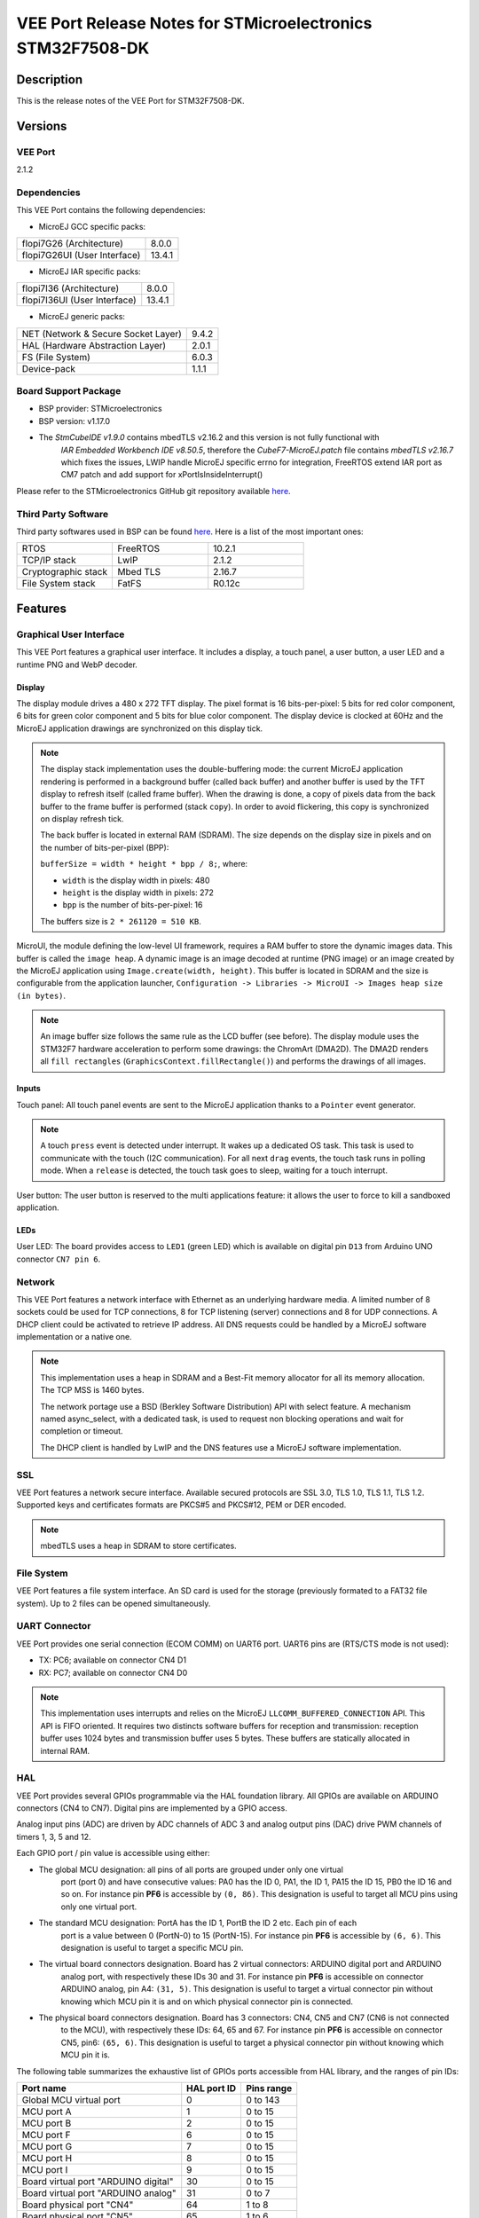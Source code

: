 ﻿..
    Copyright 2019-2023 MicroEJ Corp. All rights reserved.
    Use of this source code is governed by a BSD-style license that can be found with this software.

.. |BOARD_NAME| replace:: STM32F7508-DK
.. |VEEPORT_VER| replace:: 2.1.2
.. |MANUFACTURER| replace:: STMicroelectronics
.. |VEEPORT| replace:: VEE Port
.. |STM_IDE.PRINTABLENAME| replace:: STM32CubeIDE
.. |IAR_IDE.PRINTABLENAME| replace:: IAR Embedded Workbench
.. |SYSTEMVIEW_PROVIDER| replace:: SEGGER Microcontroller
.. |SYSTEMVIEW_VERSION| replace:: V2.52a

.. _release-notes:

========================================================
|VEEPORT| Release Notes for |MANUFACTURER| |BOARD_NAME|
========================================================

Description
===========

This is the release notes of the |VEEPORT| for |BOARD_NAME|.

Versions
========

|VEEPORT|
---------

|VEEPORT_VER|

Dependencies
------------

This |VEEPORT| contains the following dependencies:

- MicroEJ GCC specific packs:

.. list-table::

  * - flopi7G26 (Architecture)
    - 8.0.0
  * - flopi7G26UI (User Interface)
    - 13.4.1

- MicroEJ IAR specific packs:

.. list-table::

  * - flopi7I36 (Architecture)
    - 8.0.0
  * - flopi7I36UI (User Interface)
    - 13.4.1

- MicroEJ generic packs:

.. list-table::

  * - NET (Network & Secure Socket Layer)
    - 9.4.2
  * - HAL (Hardware Abstraction Layer)
    - 2.0.1
  * - FS (File System)
    - 6.0.3
  * - Device-pack
    - 1.1.1

Board Support Package
---------------------

- BSP provider: |MANUFACTURER|
- BSP version: v1.17.0
- The `StmCubeIDE v1.9.0` contains mbedTLS v2.16.2 and this version is not fully functional with
   `IAR Embedded Workbench IDE v8.50.5`, therefore the `CubeF7-MicroEJ.patch` file contains
   `mbedTLS v2.16.7` which fixes the issues, LWIP handle MicroEJ specific errno for integration,
   FreeRTOS extend IAR port as CM7 patch and add support for xPortIsInsideInterrupt()

Please refer to the |MANUFACTURER| GitHub git repository
available `here
<https://github.com/STMicroelectronics/STM32CubeF7/tree/v1.17.0>`__.

Third Party Software
--------------------

Third party softwares used in BSP can be found `here
<https://www.st.com/content/st_com/en/products/embedded-software/mcu-mpu-embedded-software/stm32-embedded-software/stm32cube-mcu-mpu-packages/stm32cubef7.html#overview>`__. Here
is a list of the most important ones:

.. list-table::
   :widths: 3 3 3

   * - RTOS 
     - FreeRTOS
     - 10.2.1
   * - TCP/IP stack 
     - LwIP
     - 2.1.2
   * - Cryptographic stack 
     - Mbed TLS
     - 2.16.7
   * - File System stack 
     - FatFS
     - R0.12c

Features
========

Graphical User Interface
------------------------

This |VEEPORT| features a graphical user interface. It includes a display,
a touch panel, a user button, a user LED and a runtime PNG and WebP decoder.

Display
~~~~~~~

The display module drives a 480 x 272 TFT display. The pixel format is 16 bits-per-pixel: 5 bits for red color 
component, 6 bits for green color component and 5 bits for blue color component. The display device is clocked 
at 60Hz and the MicroEJ application drawings are synchronized on this display tick.

.. note::

   The display stack implementation uses the double-buffering mode: the current MicroEJ application rendering is
   performed in a background buffer (called back buffer) and another buffer is used by the TFT display to refresh
   itself (called frame buffer). When the drawing is done, a copy of pixels data from the back buffer to the 
   frame buffer is performed (stack ``copy``). In order to avoid flickering, this copy is synchronized on
   display refresh tick.

   The back buffer is located in external RAM (SDRAM). The size depends on the
   display size in pixels and on the number of bits-per-pixel (BPP):

   ``bufferSize = width * height * bpp / 8;``, where:

   -  ``width`` is the display width in pixels: 480

   -  ``height`` is the display width in pixels: 272

   -  ``bpp`` is the number of bits-per-pixel: 16

   The buffers size is ``2 * 261120 = 510 KB``.

MicroUI, the module defining the low-level UI framework, requires a RAM buffer to store the dynamic images data. This buffer is called the ``image heap``. A dynamic image is an image decoded
at runtime (PNG image) or an image created by the MicroEJ application using ``Image.create(width, height)``.
This buffer is located in SDRAM and the size is configurable from the application launcher,
``Configuration -> Libraries -> MicroUI -> Images heap size (in bytes)``.

.. note::

   An image buffer size follows the same rule as the LCD buffer (see before).
   The display module uses the STM32F7 hardware acceleration to perform some drawings: the ChromArt (DMA2D).
   The DMA2D renders all ``fill rectangles`` (``GraphicsContext.fillRectangle()``) and performs
   the drawings of all images.

Inputs
~~~~~~

Touch panel: All touch panel events are sent to the MicroEJ application thanks to a ``Pointer`` event generator.

.. note::

   A touch ``press`` event is detected under interrupt. It wakes up a dedicated OS task. This task is used to communicate
   with the touch (I2C communication). For all next ``drag`` events, the touch task runs in polling mode. 
   When a ``release`` is detected, the touch task goes to sleep, waiting for a touch interrupt.

User button: The user button is reserved to the multi applications feature: it allows the user to force to kill a sandboxed application.

LEDs
~~~~

User LED: The board provides access to ``LED1`` (green LED) which is available on digital pin ``D13`` from Arduino UNO connector ``CN7 pin 6``.

Network
-------

This |VEEPORT| features a network interface with Ethernet as an underlying
hardware media. A limited number of 8 sockets could be used for TCP
connections, 8 for TCP listening (server) connections and 8 for UDP
connections. A DHCP client could be activated to retrieve IP address.
All DNS requests could be handled by a MicroEJ software implementation
or a native one.

.. note::

   This implementation uses a heap in SDRAM and a Best-Fit
   memory allocator for all its memory allocation. The TCP MSS is 1460
   bytes.

   The network portage use a BSD (Berkley Software Distribution) API
   with select feature. A mechanism named async_select, with a
   dedicated task, is used to request non blocking operations and wait
   for completion or timeout.

   The DHCP client is handled by LwIP and the DNS features use a MicroEJ
   software implementation.

SSL
---

|VEEPORT| features a network secure interface. Available secured
protocols are SSL 3.0, TLS 1.0, TLS 1.1, TLS 1.2. Supported keys and
certificates formats are PKCS#5 and PKCS#12, PEM or DER encoded.

.. note::

   mbedTLS uses a heap in SDRAM to store certificates.

File System
-----------

|VEEPORT| features a file system interface. An SD card is
used for the storage (previously formated to a FAT32 file system). Up
to 2 files can be opened simultaneously.

UART Connector
--------------

|VEEPORT| provides one serial connection (ECOM COMM) on UART6 port. UART6 pins are (RTS/CTS mode is not used):

-  TX: PC6; available on connector CN4 D1

-  RX: PC7; available on connector CN4 D0

.. note::

   This implementation uses interrupts
   and relies on the MicroEJ ``LLCOMM_BUFFERED_CONNECTION`` API. This API is FIFO oriented. It requires two
   distincts software buffers for reception and transmission: reception buffer uses 1024 bytes and transmission buffer
   uses 5 bytes. These buffers are statically allocated in internal RAM.

HAL
---
  
|VEEPORT| provides several GPIOs programmable via the HAL foundation library. All GPIOs are available on
ARDUINO connectors (CN4 to CN7). Digital pins are implemented by a GPIO access.

Analog input pins (ADC) are driven by ADC channels of ADC 3 and analog output pins (DAC) drive PWM channels of timers 1, 3, 5 and 12.
  
Each GPIO port / pin value is accessible using either:

-  The global MCU designation: all pins of all ports are grouped under only one virtual 
    port (port 0) and have consecutive values: PA0 has the ID 0, PA1, the ID 1, PA15 the ID 15, PB0 
    the ID 16 and so on. For instance pin **PF6** is accessible by ``(0, 86)``.
    This designation is useful to target all MCU pins using only one virtual port.

-  The standard MCU designation: PortA has the ID 1, PortB the ID 2 etc. Each pin of each
    port is a value between 0 (PortN-0) to 15 (PortN-15).
    For instance pin **PF6** is accessible by ``(6, 6)``. This designation 
    is useful to target a specific MCU pin.

-  The virtual board connectors designation. Board has 2 virtual connectors: ARDUINO digital port and ARDUINO
    analog port, with respectively these IDs 30 and 31. For instance pin **PF6** 
    is accessible on connector ARDUINO analog, pin A4: ``(31, 5)``. This designation is useful to target a 
    virtual connector pin without knowing which MCU pin it is and on which physical connector pin is connected.

-  The physical board connectors designation. Board has 3 connectors: CN4, CN5 and CN7 (CN6 is not connected
    to the MCU), with respectively these IDs: 64, 65 and 67. For instance pin **PF6** 
    is accessible on connector CN5, pin6: ``(65, 6)``. This designation is useful to target a 
    physical connector pin without knowing which MCU pin it is.

The following table summarizes the exhaustive list of GPIOs ports accessible from HAL library, and the ranges of pin IDs:

+--------------------------------------+-------------+------------+
|               Port name              | HAL port ID | Pins range |
+======================================+=============+============+
| Global MCU virtual port              |      0      |  0 to 143  |
+--------------------------------------+-------------+------------+
| MCU port A                           |      1      |  0 to 15   |
+--------------------------------------+-------------+------------+
| MCU port B                           |      2      |  0 to 15   |
+--------------------------------------+-------------+------------+
| MCU port F                           |      6      |  0 to 15   |
+--------------------------------------+-------------+------------+
| MCU port G                           |      7      |  0 to 15   |
+--------------------------------------+-------------+------------+
| MCU port H                           |      8      |  0 to 15   |
+--------------------------------------+-------------+------------+
| MCU port I                           |      9      |  0 to 15   |
+--------------------------------------+-------------+------------+
| Board virtual port "ARDUINO digital" |      30     |  0 to 15   |
+--------------------------------------+-------------+------------+
| Board virtual port "ARDUINO analog"  |      31     |  0 to 7    |
+--------------------------------------+-------------+------------+
| Board physical port "CN4"            |      64     |  1 to 8    |
+--------------------------------------+-------------+------------+
| Board physical port "CN5"            |      65     |  1 to 6    |
+--------------------------------------+-------------+------------+
| Board physical port "CN7"            |      67     |  1 to 10   |
+--------------------------------------+-------------+------------+

The following table shows the exhaustive list of GPIOs connected to the HAL library, their IDs according the ports IDs and pins IDs (see before):

+------------+----------------------+--------------+------------------------+-------------------------+
| Port / Pin | MCU virtual port (1) | MCU port (2) | Board virtual port (3) | Board physical port (4) |
+============+======================+==============+========================+=========================+
| PA0        |         0, 0         |      1, 0    |          31, 0         |          65, 1          |
+------------+----------------------+--------------+------------------------+-------------------------+
| PA8        |         0, 8         |      1, 8    |          30, 10        |          67, 3          |
+------------+----------------------+--------------+------------------------+-------------------------+
| PA15       |         0, 15        |      1, 15   |          30, 9         |          67, 2          |
+------------+----------------------+--------------+------------------------+-------------------------+
| PA4        |         0, 20        |      2, 4    |          30, 3         |          64, 4          |
+------------+----------------------+--------------+------------------------+-------------------------+
| PA14       |         0, 30        |      2, 14   |          30, 12        |          67, 5          |
+------------+----------------------+--------------+------------------------+-------------------------+
| PB15       |         0, 31        |      2, 15   |          30, 11        |          67, 4          |
+------------+----------------------+--------------+------------------------+-------------------------+
| PF6        |         0, 86        |      6, 6    |          31, 5         |          65, 6          |
+------------+----------------------+--------------+------------------------+-------------------------+
| PF7        |         0, 87        |      6, 7    |          31, 4         |          65, 5          |
+------------+----------------------+--------------+------------------------+-------------------------+
| PF8        |         0, 88        |      6, 8    |          31, 3         |          65, 4          |
+------------+----------------------+--------------+------------------------+-------------------------+
| PF9        |         0, 89        |      6, 9    |          31, 2         |          65, 3          |
+------------+----------------------+--------------+------------------------+-------------------------+
| PF10       |         0, 90        |      2, 10   |          31, 1         |          65, 2          |
+------------+----------------------+--------------+------------------------+-------------------------+
| PG6        |         0, 102       |      7, 6    |          30, 2         |          64, 3          |
+------------+----------------------+--------------+------------------------+-------------------------+
| PG7        |         0, 103       |      7, 7    |          30, 4         |          65, 5          |
+------------+----------------------+--------------+------------------------+-------------------------+
| PH6        |         0, 118       |      8, 6    |          30, 6         |          64, 7          |
+------------+----------------------+--------------+------------------------+-------------------------+
| PI0        |         0, 128       |      9, 0    |          30, 5         |          64, 6          |
+------------+----------------------+--------------+------------------------+-------------------------+
| PI1        |         0, 129       |      9, 1    |          30, 13        |          67, 6          |
+------------+----------------------+--------------+------------------------+-------------------------+
| PI2        |         0, 130       |      9, 2    |          30, 8         |          67, 1          |
+------------+----------------------+--------------+------------------------+-------------------------+
| PI3        |         0, 131       |      9, 3    |          30, 7         |          64, 8          |
+------------+----------------------+--------------+------------------------+-------------------------+

The following table lists the hardware analog devices (ADC / DAC channels) used by HAL analog pins:

+------------+---------------+---------------------+
| Port / Pin | ADC 3 channel | PWM timer / channel |
+============+===============+=====================+
| PA0        |        0      |         n/a         |
+------------+---------------+---------------------+
| PA8        |      n/a      |        1 / 1        |
+------------+---------------+---------------------+
| PB4        |       n/a     |        3 / 1        |
+------------+---------------+---------------------+
| PB15       |       n/a     |       12 / 2        |
+------------+---------------+---------------------+
| PF6        |        4      |         n/a         |
+------------+---------------+---------------------+
| PF7        |        5      |         n/a         |
+------------+---------------+---------------------+
| PF8        |        6      |         n/a         |
+------------+---------------+---------------------+
| PF9        |        7      |         n/a         |
+------------+---------------+---------------------+
| PF10       |        8      |         n/a         |
+------------+---------------+---------------------+
| PH6        |       n/a     |       12 / 1        |
+------------+---------------+---------------------+
| PI0        |       n/a     |        5 / 4        |
+------------+---------------+---------------------+

Watchdog
--------

|VEEPORT| features a watchdog. The independent watchdog peripheral detects and solves malfunctions due
to software failures and triggers a system reset when the counter reaches a given timeout value. The independent
watchdog is clocked by its own dedicated low-speed clock (LSI) and thus stays active even if the main clock
fails.

Watchdog main features:

- free-running downcounter

- clocked from an independent RC oscillator

- conditional reset – if watchdog activated, a reset signal is generated when the downcounter value becomes
  lower than 0x000

.. note::

   The watchdog starts by default when the application begins with the watchdog maximum delay enabled (~32 seconds).

.. note::

   For 32KHz (LSI) the minimum timeout value is ~125µs and the maximum timeout value is ~32.7s.

The watchdog can be disabled by the user before running the application. To disable the watchdog, the user has to set
``watchdog.enabled=false`` in the application properties file.

The watchdog period can be customized by the user before running the application. To set a custom watchdog period, the user has to set
``watchdog.period=xxx`` in the application properties file, where ``xxx`` is the period in milliseconds. The minimum period is 1ms and the
maximum one is determined at runtime, based on precise LSI frequency (~32700ms). If the user supplies a period too big, a warning is raised
on the console when the application starts and the watchdog timer is not started.

.. note::

    Once running, the watchdog cannot be stopped.

System View
-----------

This |VEEPORT| supports System View. For more information about System View, please visit `<https://www.segger.com/products/development-tools/systemview/>`_

The following setup is needed to have System View functional:

- Enable `ENABLE_SYSTEM_VIEW` compile switch at project level, either in |STM_IDE.PRINTABLENAME| or |IAR_IDE.PRINTABLENAME|, depending on the user's choice

  - with `STM32CubeIDE` ``open the workspace .cproject -> go to the application  -> right click -> Properties -> C/C++Build -> Settings -> MCU GCC Compiler -> Preprocessor -> add the define``

  - with `IAR Embedded Workbench IDE` ``open the workspace .eww -> go to the application -> right click -> option -> C/C++Compiler -> Preprocessor ->Defined symbols -> add the define``

Once System View analysis is enabled, you can either run a post mortem analysis or a live analysis.
The live analysis requires to re-flash the ST-LINK on board with a J-Link firmware, making it J-Link compatible.
On the other hand, the post mortem analysis does not require this update.

Post mortem analysis
~~~~~~~~~~~~~~~~~~~~

The post mortem analysis retrieves at runtime the content of the SEGGER buffers in the MCU memory that are used to perform the analysis.

**Requirements**: Python 3.10 and the software ``STM32CubeProgrammer v2.13.0`` are required to dump the MCU memory with the script ``dump_mcu_memory_stm32.py``. A debugger can also be used to dump the MCU memory.

Below are steps to launch a post mortem analysis:

- Set the macro ``SEGGER_SYSVIEW_POST_MORTEM_MODE`` to the value ``1`` in the file ``stm32f7508_freertos-bsp\projects\microej\thirdparty\systemview\inc\SEGGER_SYSVIEW_configuration.h``

- Re-build entirely the BSP project and flash an application binary on the board

Once the application to analyze is running, you have to know the address of the symbol ``_SEGGER_RTT`` and the address of symbol ``SEGGER_SYSVIEW.o`` and its size.
These information can be found in the file ``application.map`` generated at compile time.
The address of ``_SEGGER_RTT`` is also printed in UART traces when System View is enabled.

Then, follow instructions below to do the post mortem analysis:

- Dump the memory section of the RAM where the Segger System View circular buffer is located

  - Run the script ``stm32f7508_freertos-bsp\projects\microej\scripts\dump_mcu_memory_stm32.py`` to generate a binary file with System View buffers and metadata. Example of call:

    ``python .\dump_mcu_memory_stm32.py -a 0x20011000 -s 0x186A0 -o output.bin``

- Download the repository ``postmortem-trace-retriever`` provided by MicroEJ

- Follow instructions in the README of ``postmortem-trace-retriever``

- Run the ``sysview_postmortem_trace_retriever.py`` by following instructions, the file ``buffer_1.bin`` should be generated.

- Open System View PC application

- Go to ``File > Load data``

- Select the file ``buffer_1.bin`` generated by the script ``sysview_postmortem_trace_retriever.py``

- Select ``Open`` Then ``Ok`` on the System Information widow

.. note::

  If a wider time window is needed, the value of  ``SEGGER_SYSVIEW_RTT_BUFFER_SIZE`` from ``/stm32f7508_freertos-bsp/thirdparty/systemview/inc/SEGGER_SYSVIEW_configuration.h`` can be increased.
  Be careful not to exceed the memory available, otherwise you may experience a crash at the start of the post mortem analysis.


Live analysis
~~~~~~~~~~~~~

The following steps to run a System View live analysis:

- Once the macro `ENABLE_SYSTEM_VIEW` is enabled, re-build entirely the BSP project and flash an application binary on the board.

- Follow the instructions provided by |SYSTEMVIEW_PROVIDER| `<https://www.segger.com/products/debug-probes/j-link/models/other-j-links/st-link-on-board/>`_
  to re-flash the ST-LINK on board with a J-Link firmware, making it J-Link compatible

- Open System View PC application

- Go to ``Target > Start Recording``

- Select the following Recorder Configuration:

  - ``J-Link Connection = USB``

  - ``Target Connection = STM32F750N8``

  - ``Target Interface = SWD``

  - ``Interface Speed (kHz) = 4000``

  - ``RTT Control Block Detection = Auto``

- Click ``Ok``

.. note::

  To re-flash a new binary on the board, the user needs to:
    - Follow the instructions provided by |SYSTEMVIEW_PROVIDER| `<https://www.segger.com/products/debug-probes/j-link/models/other-j-links/st-link-on-board/>`_ to restore ST-LINK on a board with J-Link firmware
    - Re-flash the `ST-LINK` on board with a `ST-LINK firmware`. For this, download the latest version of `STSW-LINK007` `<https://www.st.com/en/development-tools/stsw-link007.html>`_, unarchive zip and run `ST-LinkUpgrade.exe` ``Device Connect -> Yes`` to Upgrade Firmware

.. note::

  Depending on the application, OVERFLOW events can be seen in System View. To mitigate this problem, the default `SEGGER_SYSVIEW_RTT_BUFFER_SIZE` was increased
  from the default 1kB to a more appropriate size of 4kB. Still, if OVERFLOW events are still visible, the user can further increase this configuration found in
  ``/stm32f7508_freertos-bsp/thirdparty/systemview/inc/SEGGER_SYSVIEW_configuration.h``.


Troubleshooting
~~~~~~~~~~~~~~~

.. note::

  If the RTT Control Block Address is not detected by System View:

- Run first on UART with `ENABLE_SYSTEM_VIEW` enabled to see at boot `SEGGER_RTT block address`

- Open System View PC application

- Go to ``Target > Start Recording``

- Select the following Recorder Configuration:

  - ``J-Link Connection = USB``

  - ``Target Connection = STM32F750N8``

  - ``Target Interface = SWD``

  - ``Interface Speed (kHz) = 4000``

  - ``RTT Control Block Detection = Address`` add `SEGGER_RTT block address` that you see at boot on UART, i.e. 0x20011d84.

- Click ``Ok``

.. note::

    To have a fully functional System View trace, a FreeRTOS patch needed to be applied. Neither |SYSTEMVIEW_PROVIDER|, nor |MANUFACTURER|
    provide such patch for |BOARD_NAME|, therefore a custom patch was applied, see
    ``/stm32f7508_freertos-bsp/sdk/STM32CubeF7/Middlewares/Third_Party/FreeRTOS/Source/microej_readme.txt`` for more details. Also, the custom patch removes the tracing of the SysTick interrupt, as
    with an interrupt period of 1ms, tracing this interrupt was triggering OVERFLOW events without bringing much benefit for the user to see a periodic interrupt
    in the trace logs.

Known issues/limitations
========================

- Implementation of ``snprintf`` does not support the ``%llx`` format
 
|VEEPORT| Memory Layout
=======================

Memory Sections
---------------

Each memory section is discribed in the GCC linker file available
`here
<stm32f7508_freertos-bsp/projects/microej/SW4STM32/STM32F750N8Hx_FLASH.ld>`__ 
and in the IAR linker file available
`here
<stm32f7508_freertos-bsp/projects/microej/EWARM/STM32F750N8Hx_FLASH.icf>`__


Memory Layout
-------------

.. list-table::
   :header-rows: 1
   
   * - Section Content
     - Section Source
     - Section Destination
     - Memory Type
   * - Startup code
     - ``-``
     - ``.text_flash``
     - FLASH
   * - MicroEJ Application static
     - ``.bss.soar``
     - ``.bss``
     - SRAM
   * - MicroEJ Application threads stack blocks 
     - ``.bss.vm.stacks.java``
     - ``.dtcm``
     - DTCM
   * - MicroEJ Core Engine internal heap 
     - ``ICETEA_HEAP``
     - ``.dtcm``
     - DTCM
   * - MicroEJ Application heap 
     - ``_java_heap``
     - ``.sdram``
     - SDRAM
   * - MicroEJ Application Immortal Heap 
     - ``_java_immortals``
     - ``.sdram``
     - SDRAM
   * - MicroEJ Application resources 
     - ``.rodata.resources``
     - ``.rodata_qspi``
     - QSPI
   * - MicroEJ Application and Library code 
     - ``.text.soar``
     - ``.text_qspi``
     - QSPI
   * - Display stack
     - ``.DisplayMem``
     - ``._display_stack``
     - SDRAM
   * - Network Heap
     - ``.NetworkHeap``
     - ``._network_heap``
     - SDRAM
   * - MicroUI images heap
     - ``.bss.microui.display.imagesHeap``
     - ``.sdram``
     - SDRAM
   * - KF heap
     - ``.KfHeap``
     - ``._kf_heap``
     - SDRAM

Information on MicroEJ memory sections can be found `here
<https://docs.microej.com/en/latest/ApplicationDeveloperGuide/linker.html#link>`__.

Please also refer to the MicroEJ docs website page available `here
<https://docs.microej.com/en/latest/VEEPortingGuide/coreEngine.html#link>`__
for more details.
